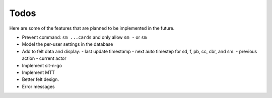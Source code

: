 =====
Todos
=====

Here are some of the features that are planned to be implemented in the future.

- Prevent command: ``sm ...cards`` and only allow ``sm -`` or ``sm``
- Model the per-user settings in the database
- Add to felt data and display:
  - last update timestamp
  - next auto timestep for sd, f, pb, cc, cbr, and sm.
  - previous action
  - current actor
- Implement sit-n-go
- Implement MTT
- Better felt design.
- Error messages
